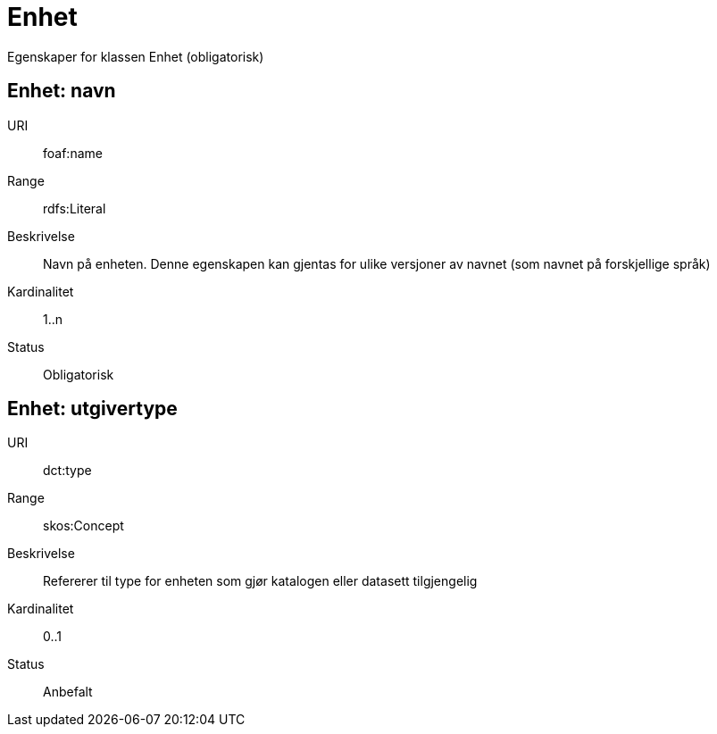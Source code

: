 = Enhet

Egenskaper for klassen Enhet (obligatorisk)

== Enhet: navn [[enhet-navn]]

URI:: foaf:name
Range:: rdfs:Literal
Beskrivelse:: Navn på enheten. Denne egenskapen kan gjentas for ulike versjoner av navnet (som navnet på forskjellige språk)
Kardinalitet:: 1..n
Status:: Obligatorisk

== Enhet: utgivertype [[enhet-utgivertype]]

URI:: dct:type
Range:: skos:Concept
Beskrivelse:: Refererer til type for enheten som gjør katalogen eller datasett tilgjengelig
Kardinalitet:: 0..1
Status:: Anbefalt
